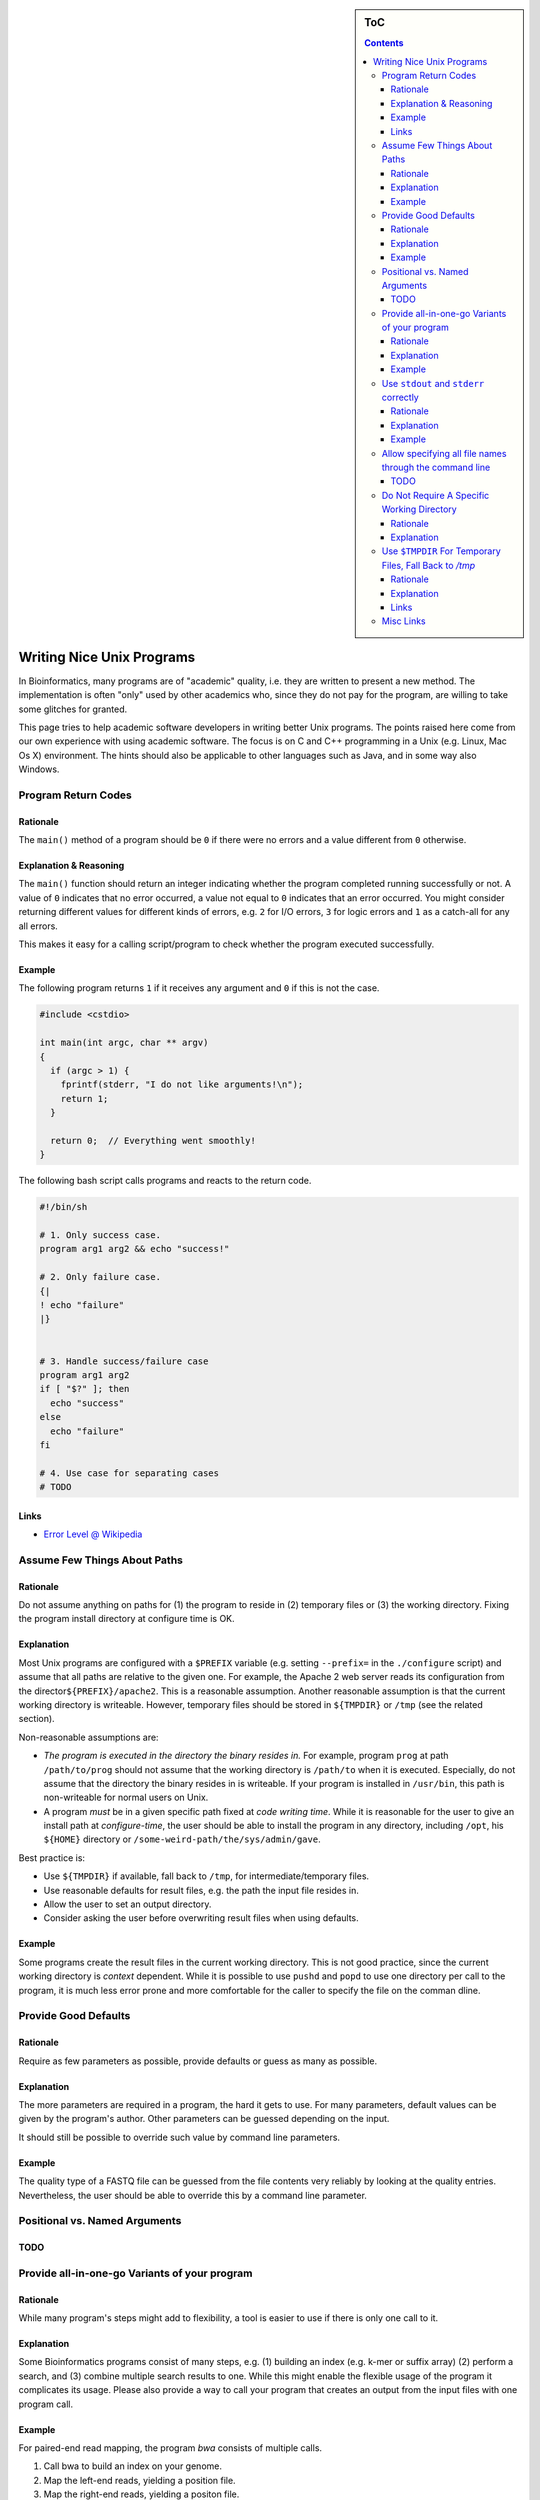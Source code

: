 .. sidebar:: ToC

   .. contents::


.. _how-to-rite-nice-unix-programs:

Writing Nice Unix Programs
--------------------------

In Bioinformatics, many programs are of "academic" quality, i.e. they are written to present a new method.
The implementation is often "only" used by other academics who, since they do not pay for the program, are willing to take some glitches for granted.

This page tries to help academic software developers in writing better Unix programs.
The points raised here come from our own experience with using academic software.
The focus is on C and C++ programming in a Unix (e.g. Linux, Mac Os X) environment.
The hints should also be applicable to other languages such as Java, and in some way also Windows.

Program Return Codes
~~~~~~~~~~~~~~~~~~~~

Rationale
^^^^^^^^^

The ``main()`` method of a program should be ``0`` if there were no errors and a value different from ``0`` otherwise.

Explanation & Reasoning
^^^^^^^^^^^^^^^^^^^^^^^

The ``main()`` function should return an integer indicating whether the program completed running successfully or not.
A value of ``0`` indicates that no error occurred, a value not equal to ``0`` indicates that an error occurred.
You might consider returning different values for different kinds of errors, e.g. ``2`` for I/O errors, ``3`` for logic errors and ``1`` as a catch-all for any all errors.

This makes it easy for a calling script/program to check whether the program executed successfully.

Example
^^^^^^^

The following program returns ``1`` if it receives any argument and ``0`` if this is not the case.

.. code-block:: cpp

    #include <cstdio>

    int main(int argc, char ** argv)
    {
      if (argc > 1) {
        fprintf(stderr, "I do not like arguments!\n");
        return 1;
      }

      return 0;  // Everything went smoothly!
    }

The following bash script calls programs and reacts to the return code.

.. code-block:: console

    #!/bin/sh

    # 1. Only success case.
    program arg1 arg2 && echo "success!"

    # 2. Only failure case.
    {|
    ! echo "failure"
    |}


    # 3. Handle success/failure case
    program arg1 arg2
    if [ "$?" ]; then
      echo "success"
    else
      echo "failure"
    fi

    # 4. Use case for separating cases
    # TODO

Links
^^^^^

*  `Error Level @ Wikipedia <http://en.wikipedia.org/wiki/Exit_status>`_

Assume Few Things About Paths
~~~~~~~~~~~~~~~~~~~~~~~~~~~~~

Rationale
^^^^^^^^^

Do not assume anything on paths for (1) the program to reside in (2) temporary files or (3) the working directory.
Fixing the program install directory at configure time is OK.

Explanation
^^^^^^^^^^^

Most Unix programs are configured with a ``$PREFIX`` variable (e.g. setting ``--prefix=`` in the ``./configure`` script) and assume that all paths are relative to the given one.
For example, the Apache 2 web server reads its configuration from the director\ ``${PREFIX}/apache2``.
This is a reasonable assumption. Another reasonable assumption is that the current working directory is writeable.
However, temporary files should be stored in ``${TMPDIR}`` or ``/tmp`` (see the related section).

Non-reasonable assumptions are:

*  *The program is executed in the directory the binary resides in.*
   For example, program ``prog`` at path ``/path/to/prog`` should not assume that the working directory is ``/path/to`` when it is executed.
   Especially, do not assume that the directory the binary resides in is writeable.
   If your program is installed in ``/usr/bin``, this path is non-writeable for normal users on Unix.
*  A program *must* be in a given specific path fixed at *code writing time*.
   While it is reasonable for the user to give an install path at *configure-time*, the user should be able to install the program in any directory, including ``/opt``, his ``${HOME}`` directory or ``/some-weird-path/the/sys/admin/gave``.

Best practice is:

*  Use ``${TMPDIR}`` if available, fall back to ``/tmp``, for intermediate/temporary files.
*  Use reasonable defaults for result files, e.g. the path the input file resides in.
*  Allow the user to set an output directory.
*  Consider asking the user before overwriting result files when using defaults.

Example
^^^^^^^

Some programs create the result files in the current working directory.
This is not good practice, since the current working directory is *context* dependent.
While it is possible to use ``pushd`` and ``popd`` to use one directory per call to the program, it is much less error prone and more comfortable for the caller to specify the file on the comman dline.

Provide Good Defaults
~~~~~~~~~~~~~~~~~~~~~

Rationale
^^^^^^^^^

Require as few parameters as possible, provide defaults or guess as many as possible.

Explanation
^^^^^^^^^^^

The more parameters are required in a program, the hard it gets to use.
For many parameters, default values can be given by the program's author.
Other parameters can be guessed depending on the input.

It should still be possible to override such value by command line parameters.

Example
^^^^^^^

The quality type of a FASTQ file can be guessed from the file contents very reliably by looking at the quality entries.
Nevertheless, the user should be able to override this by a command line parameter.

Positional vs. Named Arguments
~~~~~~~~~~~~~~~~~~~~~~~~~~~~~~

TODO
^^^^

Provide all-in-one-go Variants of your program
~~~~~~~~~~~~~~~~~~~~~~~~~~~~~~~~~~~~~~~~~~~~~~

Rationale
^^^^^^^^^

While many program's steps might add to flexibility, a tool is easier to use if there is only one call to it.

Explanation
^^^^^^^^^^^

Some Bioinformatics programs consist of many steps, e.g. (1) building an index (e.g. k-mer or suffix array) (2) perform a search, and (3) combine multiple search results to one.
While this might enable the flexible usage of the program it complicates its usage.
Please also provide a way to call your program that creates an output from the input files with one program call.

Example
^^^^^^^

For paired-end read mapping, the program *bwa* consists of multiple calls.

#. Call bwa to build an index on your genome.
#. Map the left-end reads, yielding a position file.
#. Map the right-end reads, yielding a positon file.
#. Combine the two position files previously created.

While it is OK to first create an index file (this file can be used for many reads files), the last three steps could be combine into one umbrella command.
This would reduce the number of intermediate files and be much more comfortable for users.

Use ``stdout`` and ``stderr`` correctly
~~~~~~~~~~~~~~~~~~~~~~~~~~~~~~~~~~~~~~~

Rationale
^^^^^^^^^

The standard stream ``stdout`` is for the program's output while ``stderr`` is for logging and error messages.
It should be possible to redired ``stdout`` to an output file and ``stderr`` to a log file.
Use ``-`` as shorcuts for ``stdout`` and ``stderr``.

Explanation
^^^^^^^^^^^

In C/Unix programming ``stdout`` is for output to the user, ``stderr`` is for error messages and logging.
For example, when running daemons (e.g. web servers), the output to ``stderr`` ends up in log files.

If your program has only one input and one output file, it could accept the input from ``stdin`` by default and write to ``stderr``.
An example is the ``grep`` tool on Unix. You can specify different programs on the command line, however.

If you have program arguments for input and output files then you should use ``-`` for shortcuts to ``stdint`` and ``stderr``.
For example, a call to ``program --in-file - --out-file -`` would read from ``stdin`` and write to ``stdout``.

Example
^^^^^^^

*  When the program is called with wrong parameters, the return code should not be ``0`` and the help should be printed to ``stderr``.
*  When the program is called with a ``--help`` parameter, the return code should return ``0`` and the help should be printed to ``stdout``.

Allow specifying all file names through the command line
~~~~~~~~~~~~~~~~~~~~~~~~~~~~~~~~~~~~~~~~~~~~~~~~~~~~~~~~

TODO
^^^^

Do Not Require A Specific Working Directory
~~~~~~~~~~~~~~~~~~~~~~~~~~~~~~~~~~~~~~~~~~~

Rationale
^^^^^^^^^

Do not require that the current working directory is in any relation to the directory containing the binary.

Explanation
^^^^^^^^^^^

Some programs must be called with ``./program``, e.g. the current working directory.
This makes it harder to use the program when
installed centrally and when multiple instances are called at the same time on the same file system.
This makes it harder to use in complex software pipelines.
Here, additional working directories and either symbolic links or copies of the program binary have to be created for each called instance.

Use ``$TMPDIR`` For Temporary Files, Fall Back to */tmp*
~~~~~~~~~~~~~~~~~~~~~~~~~~~~~~~~~~~~~~~~~~~~~~~~~~~~~~~~

Rationale
^^^^^^^^^

Use the value of the environment variable ``${TMPDIR}`` for temporary files.
If it is not set, use ``/tmp`` or ``/var/tmp``.

Explanation
^^^^^^^^^^^

On Unix, the canonical place to store temporary file is the value of the environment variable ``${TMPDIR}``.
If it is not set, then use ``/tmp`` or ``/var/tmp``.
``/tmp`` might be cleared during system reboots while ``/var/tmp`` is not cleared during system reboots but possibly rather depending on the file age.

Links
^^^^^

*  `TMPDIR @ Wikipedia <http://en.wikipedia.org/wiki/TMPDIR>`_

Misc Links
~~~~~~~~~~

*  `Heng Li's "Debugging Memory Problems" <http://lh3lh3.users.sourceforge.net/memdebug.shtml>`_ (Heng Li of BWA, samtools etc. fame)
